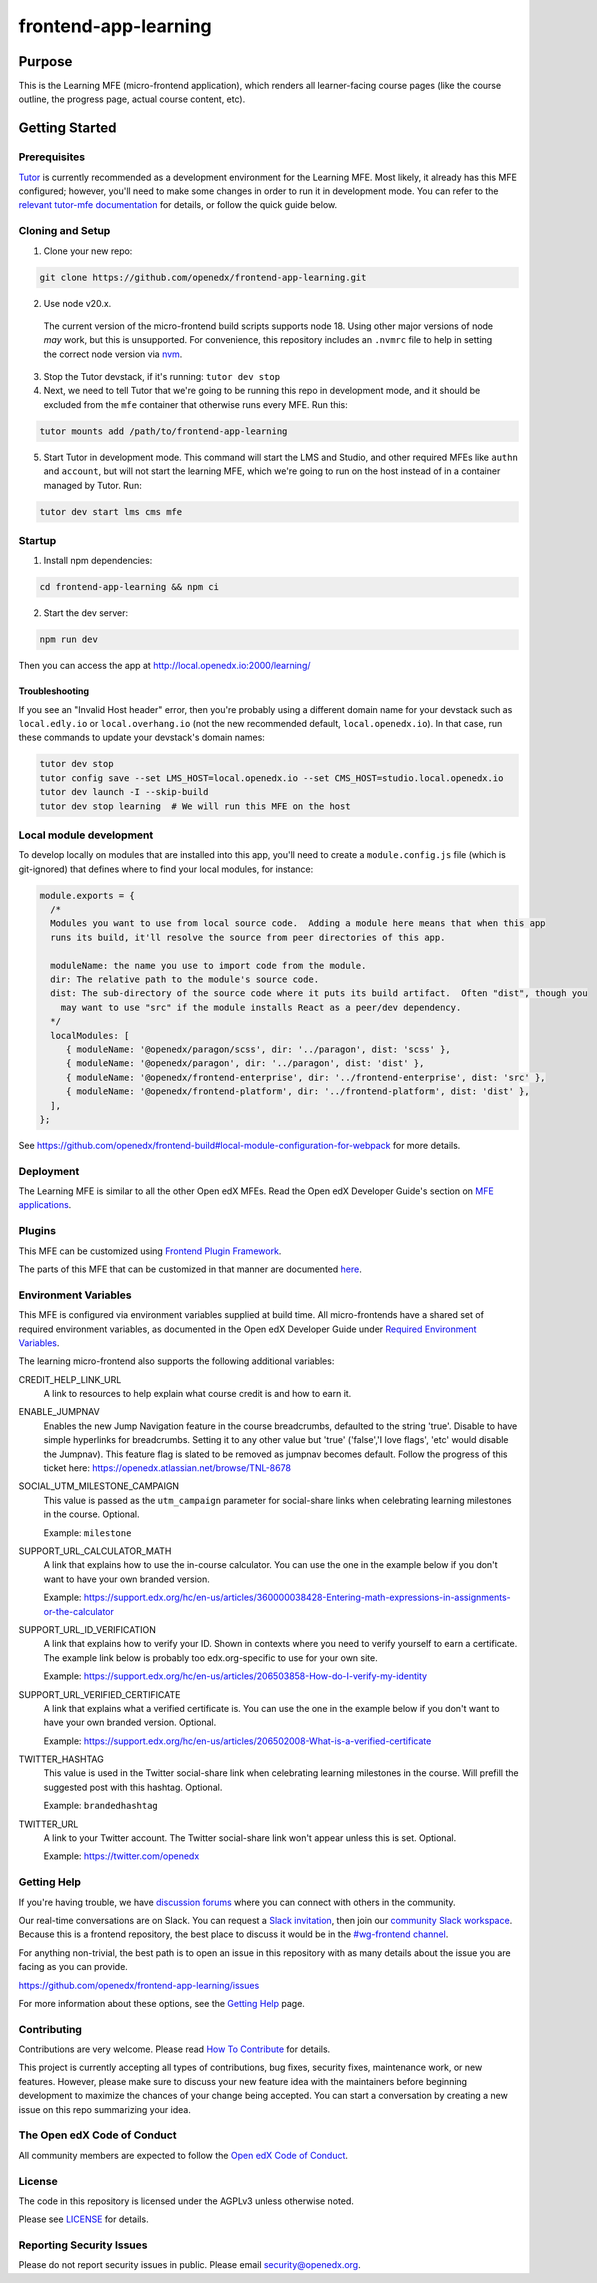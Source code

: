 frontend-app-learning
#####################

|codecov| |license|

Purpose
*******

This is the Learning MFE (micro-frontend application), which renders all
learner-facing course pages (like the course outline, the progress page,
actual course content, etc).

.. |codecov| image:: https://codecov.io/gh/edx/frontend-app-learning/branch/master/graph/badge.svg?token=3z7XvuzTq3
   :target: https://codecov.io/gh/edx/frontend-app-learning
.. |license| image:: https://img.shields.io/badge/license-AGPL-informational
   :target: https://github.com/openedx/frontend-app-account/blob/master/LICENSE

Getting Started
***************

Prerequisites
=============

`Tutor`_ is currently recommended as a development environment for the Learning
MFE. Most likely, it already has this MFE configured; however, you'll need to
make some changes in order to run it in development mode. You can refer
to the `relevant tutor-mfe documentation`_ for details, or follow the quick
guide below.

.. _Tutor: https://github.com/overhangio/tutor

.. _relevant tutor-mfe documentation: https://github.com/overhangio/tutor-mfe#mfe-development


Cloning and Setup
=================

1. Clone your new repo:

.. code-block:: bash

    git clone https://github.com/openedx/frontend-app-learning.git

2. Use node v20.x.

  The current version of the micro-frontend build scripts supports node 18.
  Using other major versions of node *may* work, but this is unsupported.  For
  convenience, this repository includes an ``.nvmrc`` file to help in setting the
  correct node version via `nvm <https://github.com/nvm-sh/nvm>`_.

3. Stop the Tutor devstack, if it's running: ``tutor dev stop``

4. Next, we need to tell Tutor that we're going to be running this repo in
   development mode, and it should be excluded from the ``mfe`` container that
   otherwise runs every MFE. Run this:

.. code-block:: bash

    tutor mounts add /path/to/frontend-app-learning

5. Start Tutor in development mode. This command will start the LMS and Studio,
   and other required MFEs like ``authn`` and ``account``, but will not start
   the learning MFE, which we're going to run on the host instead of in a
   container managed by Tutor. Run:

.. code-block:: bash

    tutor dev start lms cms mfe

Startup
=======

1. Install npm dependencies:

.. code-block:: bash

  cd frontend-app-learning && npm ci

2. Start the dev server:

.. code-block:: bash

  npm run dev

Then you can access the app at http://local.openedx.io:2000/learning/

Troubleshooting
---------------

If you see an "Invalid Host header" error, then you're probably using a different domain name for your devstack such as
``local.edly.io`` or ``local.overhang.io`` (not the new recommended default, ``local.openedx.io``). In that case, run
these commands to update your devstack's domain names:

.. code-block:: bash

  tutor dev stop
  tutor config save --set LMS_HOST=local.openedx.io --set CMS_HOST=studio.local.openedx.io
  tutor dev launch -I --skip-build
  tutor dev stop learning  # We will run this MFE on the host

Local module development
=========================

To develop locally on modules that are installed into this app, you'll need to create a ``module.config.js``
file (which is git-ignored) that defines where to find your local modules, for instance:

.. code-block:: js

   module.exports = {
     /*
     Modules you want to use from local source code.  Adding a module here means that when this app
     runs its build, it'll resolve the source from peer directories of this app.

     moduleName: the name you use to import code from the module.
     dir: The relative path to the module's source code.
     dist: The sub-directory of the source code where it puts its build artifact.  Often "dist", though you
       may want to use "src" if the module installs React as a peer/dev dependency.
     */
     localModules: [
        { moduleName: '@openedx/paragon/scss', dir: '../paragon', dist: 'scss' },
        { moduleName: '@openedx/paragon', dir: '../paragon', dist: 'dist' },
        { moduleName: '@openedx/frontend-enterprise', dir: '../frontend-enterprise', dist: 'src' },
        { moduleName: '@openedx/frontend-platform', dir: '../frontend-platform', dist: 'dist' },
     ],
   };

See https://github.com/openedx/frontend-build#local-module-configuration-for-webpack for more details.

Deployment
==========

The Learning MFE is similar to all the other Open edX MFEs. Read the Open
edX Developer Guide's section on
`MFE applications <https://openedx.github.io/frontend-platform/>`_.

Plugins
=======
This MFE can be customized using `Frontend Plugin Framework <https://github.com/openedx/frontend-plugin-framework>`_.

The parts of this MFE that can be customized in that manner are documented `here </src/plugin-slots>`_.

Environment Variables
=====================

This MFE is configured via environment variables supplied at build time.
All micro-frontends have a shared set of required environment variables,
as documented in the Open edX Developer Guide under
`Required Environment Variables <https://openedx.github.io/frontend-platform/>`_.

The learning micro-frontend also supports the following additional variables:

CREDIT_HELP_LINK_URL
  A link to resources to help explain what course credit is and how to earn it.

ENABLE_JUMPNAV
  Enables the new Jump Navigation feature in the course breadcrumbs, defaulted to  the string 'true'.
  Disable to have simple hyperlinks for breadcrumbs. Setting it to any other value but 'true' ('false','I love flags', 'etc' would disable the Jumpnav).
  This feature flag is slated to be removed as jumpnav becomes default. Follow the progress of this ticket here:
  https://openedx.atlassian.net/browse/TNL-8678

SOCIAL_UTM_MILESTONE_CAMPAIGN
  This value is passed as the ``utm_campaign`` parameter for social-share
  links when celebrating learning milestones in the course. Optional.

  Example: ``milestone``

SUPPORT_URL_CALCULATOR_MATH
  A link that explains how to use the in-course calculator. You can use the
  one in the example below if you don't want to have your own branded version.

  Example: https://support.edx.org/hc/en-us/articles/360000038428-Entering-math-expressions-in-assignments-or-the-calculator

SUPPORT_URL_ID_VERIFICATION
  A link that explains how to verify your ID. Shown in contexts where you need
  to verify yourself to earn a certificate. The example link below is probably too
  edx.org-specific to use for your own site.

  Example: https://support.edx.org/hc/en-us/articles/206503858-How-do-I-verify-my-identity

SUPPORT_URL_VERIFIED_CERTIFICATE
  A link that explains what a verified certificate is.  You can use the
  one in the example below if you don't want to have your own branded version.
  Optional.

  Example: https://support.edx.org/hc/en-us/articles/206502008-What-is-a-verified-certificate

TWITTER_HASHTAG
  This value is used in the Twitter social-share link when celebrating learning
  milestones in the course. Will prefill the suggested post with this hashtag.
  Optional.

  Example: ``brandedhashtag``

TWITTER_URL
  A link to your Twitter account. The Twitter social-share link won't appear
  unless this is set. Optional.

  Example: https://twitter.com/openedx

Getting Help
============

If you're having trouble, we have `discussion forums`_
where you can connect with others in the community.

Our real-time conversations are on Slack. You can request a `Slack
invitation`_, then join our `community Slack workspace`_.  Because this is a
frontend repository, the best place to discuss it would be in the `#wg-frontend
channel`_.

For anything non-trivial, the best path is to open an issue in this repository
with as many details about the issue you are facing as you can provide.

https://github.com/openedx/frontend-app-learning/issues

For more information about these options, see the `Getting Help`_ page.

.. _Slack invitation: https://openedx.org/slack
.. _community Slack workspace: https://openedx.slack.com/
.. _#wg-frontend channel: https://openedx.slack.com/archives/C04BM6YC7A6
.. _Getting Help: https://openedx.org/community/connect
.. _discussion forums: https://discuss.openedx.org

Contributing
============

Contributions are very welcome. Please read `How To Contribute`_ for details.

.. _How To Contribute: https://openedx.org/r/how-to-contribute

This project is currently accepting all types of contributions, bug fixes,
security fixes, maintenance work, or new features.  However, please make sure
to discuss your new feature idea with the maintainers before
beginning development to maximize the chances of your change being accepted.
You can start a conversation by creating a new issue on this repo summarizing
your idea.

The Open edX Code of Conduct
============================

All community members are expected to follow the `Open edX Code of Conduct`_.

.. _Open edX Code of Conduct: https://openedx.org/code-of-conduct/

License
=======

The code in this repository is licensed under the AGPLv3 unless otherwise
noted.

Please see `LICENSE <LICENSE>`_ for details.

Reporting Security Issues
=========================

Please do not report security issues in public. Please email security@openedx.org.
